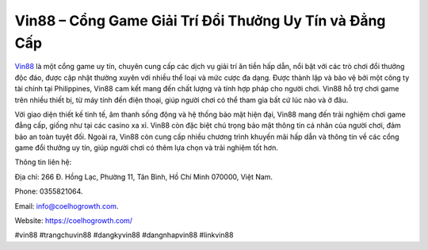 Vin88 – Cổng Game Giải Trí Đổi Thưởng Uy Tín và Đẳng Cấp
===================================

`Vin88 <https://coelhogrowth.com/>`_ là một cổng game uy tín, chuyên cung cấp các dịch vụ giải trí ăn tiền hấp dẫn, nổi bật với các trò chơi đổi thưởng độc đáo, được cập nhật thường xuyên với nhiều thể loại và mức cược đa dạng. Được thành lập và bảo vệ bởi một công ty tài chính tại Philippines, Vin88 cam kết mang đến chất lượng và tính hợp pháp cho người chơi. Vin88 hỗ trợ chơi game trên nhiều thiết bị, từ máy tính đến điện thoại, giúp người chơi có thể tham gia bất cứ lúc nào và ở đâu.

Với giao diện thiết kế tinh tế, âm thanh sống động và hệ thống bảo mật hiện đại, Vin88 mang đến trải nghiệm chơi game đẳng cấp, giống như tại các casino xa xỉ. Vin88 còn đặc biệt chú trọng bảo mật thông tin cá nhân của người chơi, đảm bảo an toàn tuyệt đối. Ngoài ra, Vin88 còn cung cấp nhiều chương trình khuyến mãi hấp dẫn và thông tin về các cổng game đổi thưởng uy tín, giúp người chơi có thêm lựa chọn và trải nghiệm tốt hơn.

Thông tin liên hệ: 

Địa chỉ: 266 Đ. Hồng Lạc, Phường 11, Tân Bình, Hồ Chí Minh 070000, Việt Nam. 

Phone: 0355821064. 

Email: info@coelhogrowth.com. 

Website: https://coelhogrowth.com/ 

#vin88 #trangchuvin88 #dangkyvin88 #dangnhapvin88 #linkvin88
